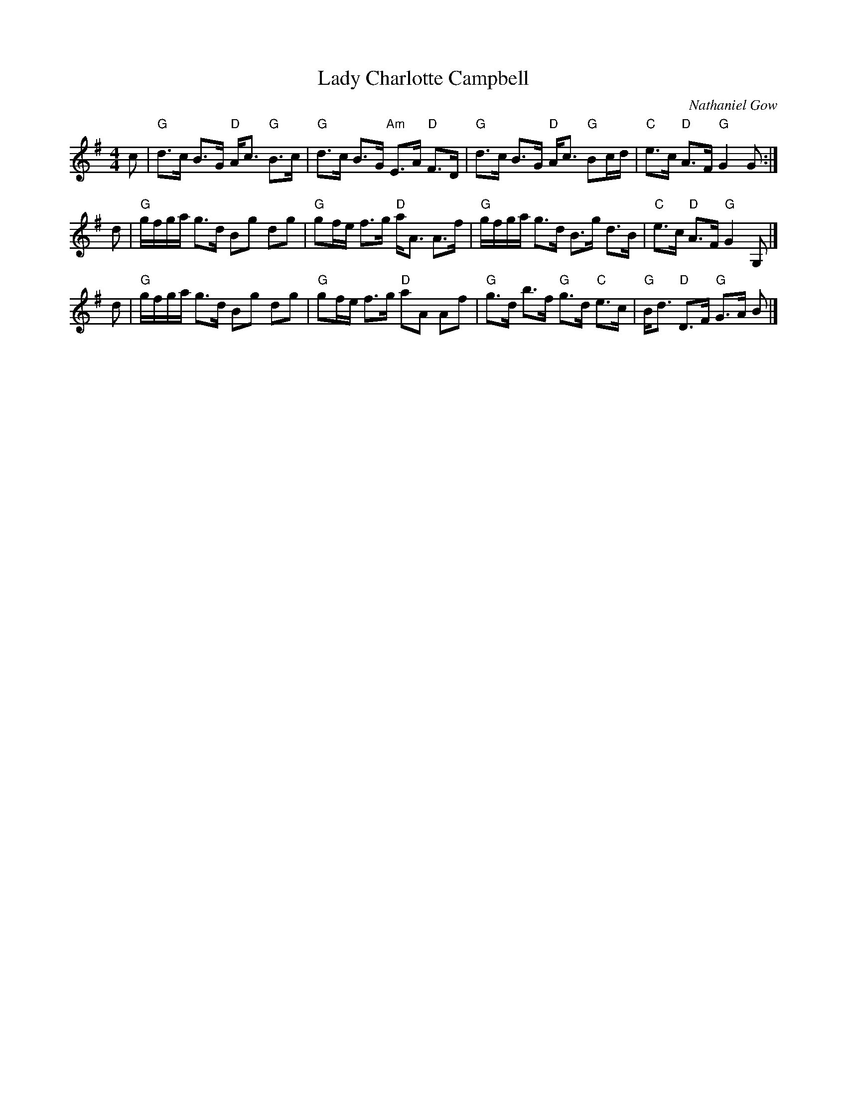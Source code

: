 X: 1
T: Lady Charlotte Campbell
C: Nathaniel Gow
S: arr. Elke Baker, from Terry Traub.
R: Strathspey
M: 4/4
K: G
L: 1/8
c |\
"G"d>c B>G "D"A<c "G"B>c | "G"d>c B>G "Am"E>A "D"F>D |\
"G"d>c B>G "D"A<c "G"Bc/d/ | "C"e>c "D"A>F "G"G2 G :|
d |\
"G"g/f/g/a/ g>d Bg dg | "G"gf/e/ f>g "D"a<A A>f |\
"G"g/f/g/a/ g>d B>g d>B | "C"e>c "D"A>F "G"G2 G, |]
d |\
"G"g/f/g/a/ g>d Bg dg | "G"gf/e/ f>g "D"aA Af |\
"G"g>d b>f "G"g>d "C"e>c | "G"B<d "D"D>F "G"G>A B |]

